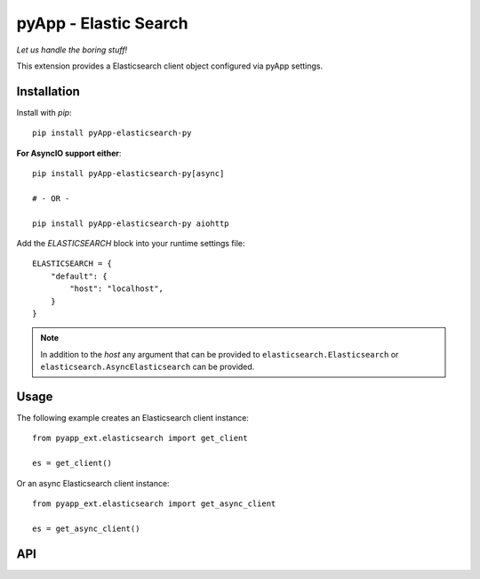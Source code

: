 ######################
pyApp - Elastic Search
######################

*Let us handle the boring stuff!*

.. image:: https://img.shields.io/badge/code%20style-black-000000.svg
   :target: http://github.com/ambv/black
   :alt: Once you go Black...

.. image:: https://github.com/pyapp-org/pyapp.elasticsearch/workflows/Python%20package/badge.svg
   :alt: Tests

.. image:: https://api.codeclimate.com/v1/badges/82a3ab9806df3765daf0/maintainability
   :target: https://codeclimate.com/github/pyapp-org/pyapp.elasticsearch/maintainability
   :alt: Maintainability

.. image:: https://api.codeclimate.com/v1/badges/82a3ab9806df3765daf0/test_coverage
   :target: https://codeclimate.com/github/pyapp-org/pyapp.elasticsearch/test_coverage
   :alt: Test Coverage

This extension provides a Elasticsearch client object configured via pyApp settings.


Installation
============

Install with *pip*::

    pip install pyApp-elasticsearch-py


**For AsyncIO support either**::

    pip install pyApp-elasticsearch-py[async]

    # - OR -

    pip install pyApp-elasticsearch-py aiohttp


Add the `ELASTICSEARCH` block into your runtime settings file::

    ELASTICSEARCH = {
        "default": {
            "host": "localhost",
        }
    }


.. note::

    In addition to the *host* any argument that can be provided to
    ``elasticsearch.Elasticsearch`` or ``elasticsearch.AsyncElasticsearch`` can
    be provided.


Usage
=====

The following example creates an Elasticsearch client instance::

    from pyapp_ext.elasticsearch import get_client

    es = get_client()


Or an async Elasticsearch client instance::

    from pyapp_ext.elasticsearch import get_async_client

    es = get_async_client()


API
===
